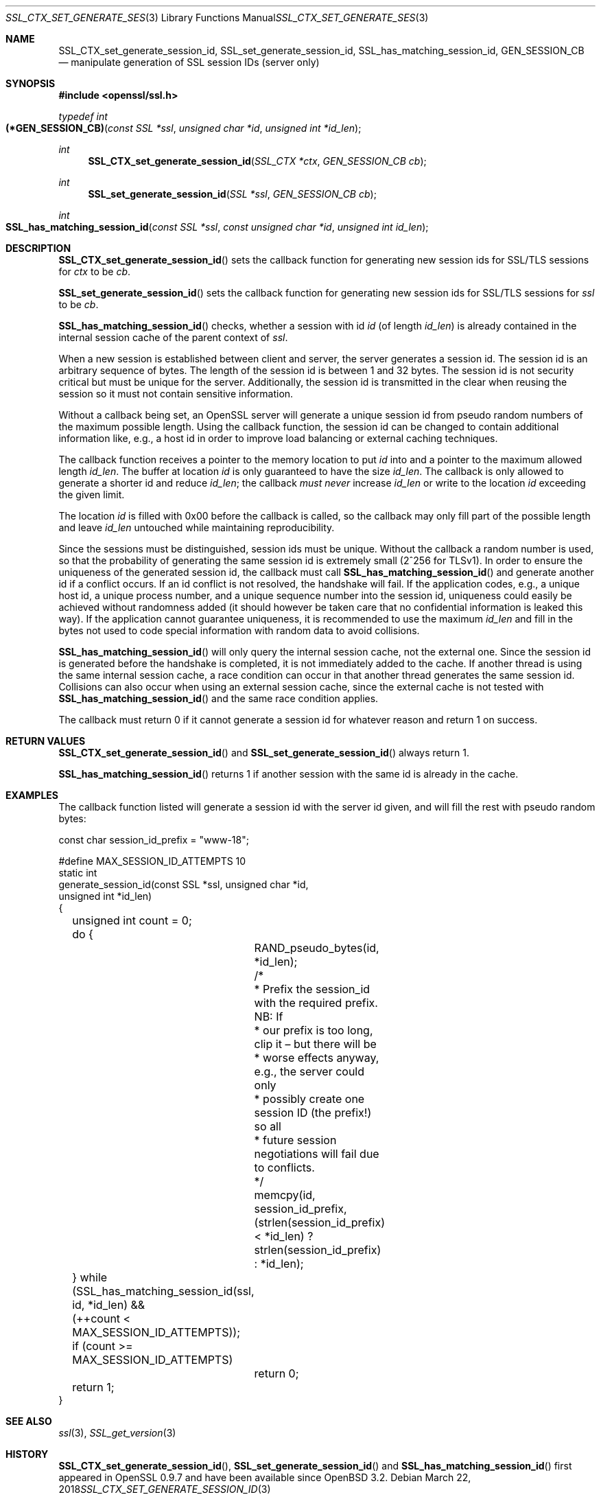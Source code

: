 .\"	$OpenBSD: SSL_CTX_set_generate_session_id.3,v 1.5 2018/03/22 21:09:18 schwarze Exp $
.\"	OpenSSL b97fdb57 Nov 11 09:33:09 2016 +0100
.\"
.\" This file was written by Lutz Jaenicke <jaenicke@openssl.org>.
.\" Copyright (c) 2001, 2014 The OpenSSL Project.  All rights reserved.
.\"
.\" Redistribution and use in source and binary forms, with or without
.\" modification, are permitted provided that the following conditions
.\" are met:
.\"
.\" 1. Redistributions of source code must retain the above copyright
.\"    notice, this list of conditions and the following disclaimer.
.\"
.\" 2. Redistributions in binary form must reproduce the above copyright
.\"    notice, this list of conditions and the following disclaimer in
.\"    the documentation and/or other materials provided with the
.\"    distribution.
.\"
.\" 3. All advertising materials mentioning features or use of this
.\"    software must display the following acknowledgment:
.\"    "This product includes software developed by the OpenSSL Project
.\"    for use in the OpenSSL Toolkit. (http://www.openssl.org/)"
.\"
.\" 4. The names "OpenSSL Toolkit" and "OpenSSL Project" must not be used to
.\"    endorse or promote products derived from this software without
.\"    prior written permission. For written permission, please contact
.\"    openssl-core@openssl.org.
.\"
.\" 5. Products derived from this software may not be called "OpenSSL"
.\"    nor may "OpenSSL" appear in their names without prior written
.\"    permission of the OpenSSL Project.
.\"
.\" 6. Redistributions of any form whatsoever must retain the following
.\"    acknowledgment:
.\"    "This product includes software developed by the OpenSSL Project
.\"    for use in the OpenSSL Toolkit (http://www.openssl.org/)"
.\"
.\" THIS SOFTWARE IS PROVIDED BY THE OpenSSL PROJECT ``AS IS'' AND ANY
.\" EXPRESSED OR IMPLIED WARRANTIES, INCLUDING, BUT NOT LIMITED TO, THE
.\" IMPLIED WARRANTIES OF MERCHANTABILITY AND FITNESS FOR A PARTICULAR
.\" PURPOSE ARE DISCLAIMED.  IN NO EVENT SHALL THE OpenSSL PROJECT OR
.\" ITS CONTRIBUTORS BE LIABLE FOR ANY DIRECT, INDIRECT, INCIDENTAL,
.\" SPECIAL, EXEMPLARY, OR CONSEQUENTIAL DAMAGES (INCLUDING, BUT
.\" NOT LIMITED TO, PROCUREMENT OF SUBSTITUTE GOODS OR SERVICES;
.\" LOSS OF USE, DATA, OR PROFITS; OR BUSINESS INTERRUPTION)
.\" HOWEVER CAUSED AND ON ANY THEORY OF LIABILITY, WHETHER IN CONTRACT,
.\" STRICT LIABILITY, OR TORT (INCLUDING NEGLIGENCE OR OTHERWISE)
.\" ARISING IN ANY WAY OUT OF THE USE OF THIS SOFTWARE, EVEN IF ADVISED
.\" OF THE POSSIBILITY OF SUCH DAMAGE.
.\"
.Dd $Mdocdate: March 22 2018 $
.Dt SSL_CTX_SET_GENERATE_SESSION_ID 3
.Os
.Sh NAME
.Nm SSL_CTX_set_generate_session_id ,
.Nm SSL_set_generate_session_id ,
.Nm SSL_has_matching_session_id ,
.Nm GEN_SESSION_CB
.Nd manipulate generation of SSL session IDs (server only)
.Sh SYNOPSIS
.In openssl/ssl.h
.Ft typedef int
.Fo (*GEN_SESSION_CB)
.Fa "const SSL *ssl"
.Fa "unsigned char *id"
.Fa "unsigned int *id_len"
.Fc
.Ft int
.Fn SSL_CTX_set_generate_session_id "SSL_CTX *ctx" "GEN_SESSION_CB cb"
.Ft int
.Fn SSL_set_generate_session_id "SSL *ssl" "GEN_SESSION_CB cb"
.Ft int
.Fo SSL_has_matching_session_id
.Fa "const SSL *ssl" "const unsigned char *id" "unsigned int id_len"
.Fc
.Sh DESCRIPTION
.Fn SSL_CTX_set_generate_session_id
sets the callback function for generating new session ids for SSL/TLS sessions
for
.Fa ctx
to be
.Fa cb .
.Pp
.Fn SSL_set_generate_session_id
sets the callback function for generating new session ids for SSL/TLS sessions
for
.Fa ssl
to be
.Fa cb .
.Pp
.Fn SSL_has_matching_session_id
checks, whether a session with id
.Fa id
(of length
.Fa id_len )
is already contained in the internal session cache
of the parent context of
.Fa ssl .
.Pp
When a new session is established between client and server,
the server generates a session id.
The session id is an arbitrary sequence of bytes.
The length of the session id is between 1 and 32 bytes.
The session id is not security critical but must be unique for the server.
Additionally, the session id is transmitted in the clear when reusing the
session so it must not contain sensitive information.
.Pp
Without a callback being set, an OpenSSL server will generate a unique session
id from pseudo random numbers of the maximum possible length.
Using the callback function, the session id can be changed to contain
additional information like, e.g., a host id in order to improve load balancing
or external caching techniques.
.Pp
The callback function receives a pointer to the memory location to put
.Fa id
into and a pointer to the maximum allowed length
.Fa id_len .
The buffer at location
.Fa id
is only guaranteed to have the size
.Fa id_len .
The callback is only allowed to generate a shorter id and reduce
.Fa id_len ;
the callback
.Em must never
increase
.Fa id_len
or write to the location
.Fa id
exceeding the given limit.
.Pp
The location
.Fa id
is filled with 0x00 before the callback is called,
so the callback may only fill part of the possible length and leave
.Fa id_len
untouched while maintaining reproducibility.
.Pp
Since the sessions must be distinguished, session ids must be unique.
Without the callback a random number is used,
so that the probability of generating the same session id is extremely small
(2^256 for TLSv1).
In order to ensure the uniqueness of the generated session id,
the callback must call
.Fn SSL_has_matching_session_id
and generate another id if a conflict occurs.
If an id conflict is not resolved, the handshake will fail.
If the application codes, e.g., a unique host id, a unique process number, and
a unique sequence number into the session id, uniqueness could easily be
achieved without randomness added (it should however be taken care that
no confidential information is leaked this way).
If the application cannot guarantee uniqueness,
it is recommended to use the maximum
.Fa id_len
and fill in the bytes not used to code special information with random data to
avoid collisions.
.Pp
.Fn SSL_has_matching_session_id
will only query the internal session cache, not the external one.
Since the session id is generated before the handshake is completed,
it is not immediately added to the cache.
If another thread is using the same internal session cache,
a race condition can occur in that another thread generates the same session id.
Collisions can also occur when using an external session cache,
since the external cache is not tested with
.Fn SSL_has_matching_session_id
and the same race condition applies.
.Pp
The callback must return 0 if it cannot generate a session id for whatever
reason and return 1 on success.
.Sh RETURN VALUES
.Fn SSL_CTX_set_generate_session_id
and
.Fn SSL_set_generate_session_id
always return 1.
.Pp
.Fn SSL_has_matching_session_id
returns 1 if another session with the same id is already in the cache.
.Sh EXAMPLES
The callback function listed will generate a session id with the server id
given, and will fill the rest with pseudo random bytes:
.Bd -literal
const char session_id_prefix = "www-18";

#define MAX_SESSION_ID_ATTEMPTS 10
static int
generate_session_id(const SSL *ssl, unsigned char *id,
    unsigned int *id_len)
{
	unsigned int count = 0;

	do {
		RAND_pseudo_bytes(id, *id_len);
		/*
		 * Prefix the session_id with the required prefix. NB: If
		 * our prefix is too long, clip it \(en but there will be
		 * worse effects anyway, e.g., the server could only
		 * possibly create one session ID (the prefix!) so all
		 * future session negotiations will fail due to conflicts.
		 */
		memcpy(id, session_id_prefix,
		    (strlen(session_id_prefix) < *id_len) ?
		    strlen(session_id_prefix) : *id_len);
	} while (SSL_has_matching_session_id(ssl, id, *id_len) &&
	    (++count < MAX_SESSION_ID_ATTEMPTS));

	if (count >= MAX_SESSION_ID_ATTEMPTS)
		return 0;
	return 1;
}
.Ed
.Sh SEE ALSO
.Xr ssl 3 ,
.Xr SSL_get_version 3
.Sh HISTORY
.Fn SSL_CTX_set_generate_session_id ,
.Fn SSL_set_generate_session_id
and
.Fn SSL_has_matching_session_id
first appeared in OpenSSL 0.9.7 and have been available since
.Ox 3.2 .
